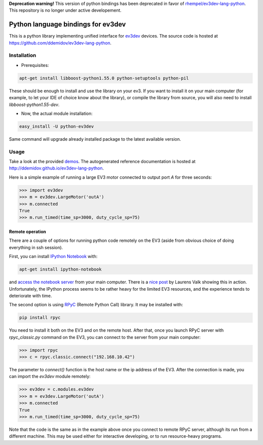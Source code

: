 
**Deprecation warning!** This version of python bindings has been deprecated in favor of `rhempel/ev3dev-lang-python`_. This repository is no longer under active developement.

.. _`rhempel/ev3dev-lang-python`: https://github.com/rhempel/ev3dev-lang-python

Python language bindings for ev3dev
===================================

This is a python library implementing unified interface for ev3dev_ devices.
The source code is hosted at https://github.com/ddemidov/ev3dev-lang-python.

.. _ev3dev: http://ev3dev.org

Installation
------------

* Prerequisites:

.. code-block:: bash

    apt-get install libboost-python1.55.0 python-setuptools python-pil

These should be enough to install and use the library on your ev3. If you want
to install it on your main computer (for example, to let your IDE of choice
know about the library), or compile the library from source, you will also need
to install `libboost-python1.55-dev`.

* Now, the actual module installation:

.. code-block:: bash

    easy_install -U python-ev3dev

Same command will upgrade already installed package to the latest available
version.

Usage
-----

Take a look at the provided demos_.  The autogenerated reference
documentation is hosted at http://ddemidov.github.io/ev3dev-lang-python.

.. _demos: https://github.com/ddemidov/ev3dev-lang-python/tree/master/demo

Here is a simple example of running a large EV3 motor connected to output port
`A` for three seconds:

.. code-block:: python

    >>> import ev3dev
    >>> m = ev3dev.LargeMotor('outA')
    >>> m.connected
    True
    >>> m.run_timed(time_sp=3000, duty_cycle_sp=75)

Remote operation
^^^^^^^^^^^^^^^^

.. highlight:: bash

There are a couple of options for running python code remotely on the EV3
(aside from obvious choice of doing everything in ssh session).

First, you can install `IPython Notebook`_ with:

.. code-block:: bash

    apt-get install ipython-notebook

and `access the notebook server`_ from your main computer. There is a `nice
post`_ by Laurens Valk showing this in action. Unfortunately, the IPython
process seems to be rather heavy for the limited EV3 resources, and the
experience tends to deteriorate with time.

The second option is using RPyC_ (Remote Python Call) library. It may be
installed with:

.. code-block:: bash

    pip install rpyc


You need to install it both on the EV3 and on the remote host.
After that, once you launch RPyC server with `rpyc_classic.py` command on the
EV3, you can connect to the server from your main computer:

.. code-block:: python

    >>> import rpyc
    >>> c = rpyc.classic.connect("192.168.10.42")

The parameter to `connect()` function is the host name or the ip address of the
EV3.  After the connection is made, you can import the `ev3dev` module
remotely:

.. code-block:: python

    >>> ev3dev = c.modules.ev3dev
    >>> m = ev3dev.LargeMotor('outA')
    >>> m.connected
    True
    >>> m.run_timed(time_sp=3000, duty_cycle_sp=75)

Note that the code is the same as in the example above once you connect to
remote RPyC server, although its run from a different machine. This may be used
either for interactive developing, or to run resource-heavy programs.

.. _IPython Notebook: http://ipython.org
.. _access the notebook server: https://coderwall.com/p/ohk6cg/remote-access-to-ipython-notebooks-via-ssh
.. _nice post: http://robotsquare.com/2014/06/12/linux-ev3/
.. _RPyC: https://rpyc.readthedocs.org/en/latest/


